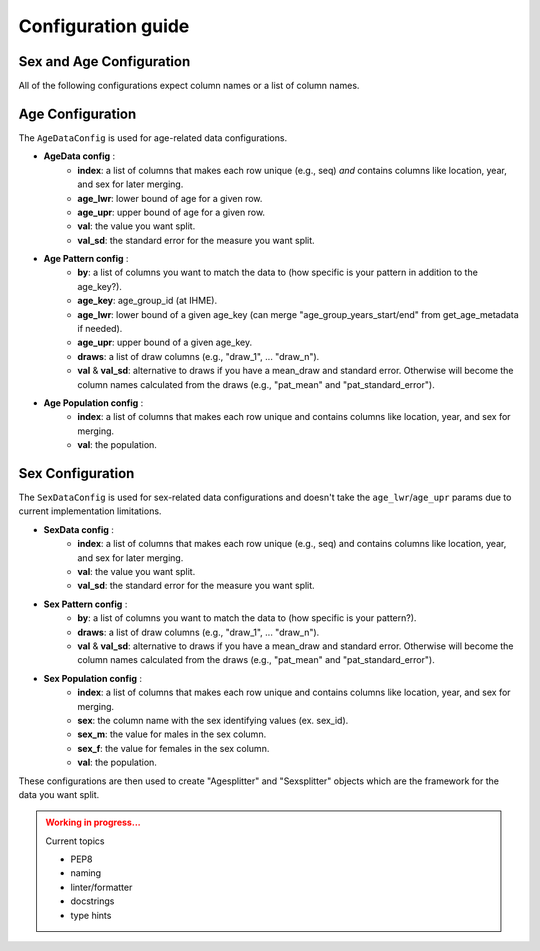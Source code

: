 Configuration guide
===========

Sex and Age Configuration
-------------------------

All of the following configurations expect column names or a list of column names.

Age Configuration
-----------------

The ``AgeDataConfig`` is used for age-related data configurations.

- **AgeData config** :
    - **index**: a list of columns that makes each row unique (e.g., seq) *and* contains columns like location, year, and sex for later merging.
    - **age_lwr**: lower bound of age for a given row.
    - **age_upr**: upper bound of age for a given row.
    - **val**: the value you want split.
    - **val_sd**: the standard error for the measure you want split.

- **Age Pattern config** :
    - **by**: a list of columns you want to match the data to (how specific is your pattern in addition to the age_key?).
    - **age_key**: age_group_id (at IHME).
    - **age_lwr**: lower bound of a given age_key (can merge "age_group_years_start/end" from get_age_metadata if needed).
    - **age_upr**: upper bound of a given age_key.
    - **draws**: a list of draw columns (e.g., "draw_1", ... "draw_n").
    - **val** & **val_sd**: alternative to draws if you have a mean_draw and standard error. Otherwise will become the column names calculated from the draws (e.g., "pat_mean" and "pat_standard_error").

- **Age Population config** :
    - **index**: a list of columns that makes each row unique and contains columns like location, year, and sex for merging.
    - **val**: the population.

Sex Configuration
-----------------

The ``SexDataConfig`` is used for sex-related data configurations and doesn't take the ``age_lwr``/``age_upr`` params due to current implementation limitations.

- **SexData config** :
    - **index**: a list of columns that makes each row unique (e.g., seq) and contains columns like location, year, and sex for later merging.
    - **val**: the value you want split.
    - **val_sd**: the standard error for the measure you want split.

- **Sex Pattern config** :
    - **by**: a list of columns you want to match the data to (how specific is your pattern?).
    - **draws**: a list of draw columns (e.g., "draw_1", ... "draw_n").
    - **val** & **val_sd**: alternative to draws if you have a mean_draw and standard error. Otherwise will become the column names calculated from the draws (e.g., "pat_mean" and "pat_standard_error").

- **Sex Population config** :
    - **index**: a list of columns that makes each row unique and contains columns like location, year, and sex for merging.
    - **sex**: the column name with the sex identifying values (ex. sex_id).
    - **sex_m**: the value for males in the sex column.
    - **sex_f**: the value for females in the sex column.
    - **val**: the population.

These configurations are then used to create "Agesplitter" and "Sexsplitter" objects which are the framework for the data you want split.

.. admonition:: Working in progress...
    :class: Attention

    Current topics

    * PEP8
    * naming
    * linter/formatter
    * docstrings
    * type hints